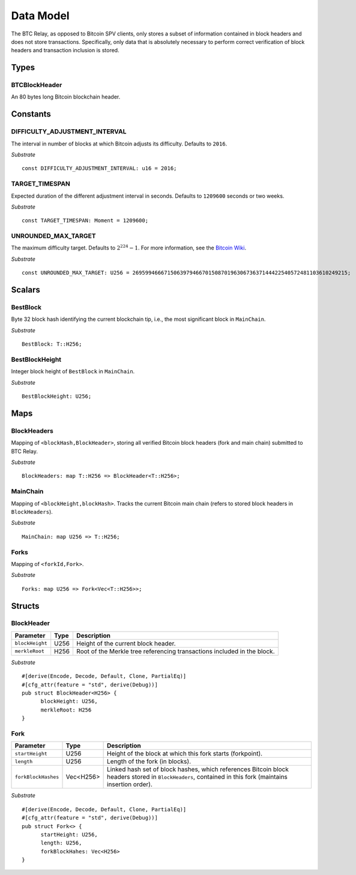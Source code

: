 .. _data-model:


Data Model
============

The BTC Relay, as opposed to Bitcoin SPV clients, only stores a subset of information contained in block headers and does not store transactions. 
Specifically, only data that is absolutely necessary to perform correct verification of block headers and transaction inclusion is stored. 

Types
~~~~~

BTCBlockHeader
..............

An 80 bytes long Bitcoin blockchain header.

Constants
~~~~~~~~~

DIFFICULTY_ADJUSTMENT_INTERVAL
..............................

The interval in number of blocks at which Bitcoin adjusts its difficulty. Defaults to ``2016``.

*Substrate* ::

  const DIFFICULTY_ADJUSTMENT_INTERVAL: u16 = 2016;

TARGET_TIMESPAN
...............

Expected duration of the different adjustment interval in seconds. Defaults to ``1209600`` seconds or two weeks.

*Substrate* ::

  const TARGET_TIMESPAN: Moment = 1209600;

UNROUNDED_MAX_TARGET
....................

The maximum difficulty target. Defaults to :math:`2^{224}-1`. For more information, see the `Bitcoin Wiki <https://en.bitcoin.it/wiki/Target>`_.

*Substrate* ::

  const UNROUNDED_MAX_TARGET: U256 = 26959946667150639794667015087019630673637144422540572481103610249215;

Scalars
~~~~~~~~~

BestBlock
.........

Byte 32 block hash identifying the current blockchain tip, i.e., the most significant block in ``MainChain``. 

*Substrate* ::

  BestBlock: T::H256;

.. ..note:: In Subtrate, ``T::H256`` defauls to the 32 byte long ``T::H256``. Bitcoin uses SHA256 for its block hashes, transaction identifiers and Merkle Trees. For simplicity, we use ``T::H256`` in the rest of this specification as type when storing/referring to SHA256 hashes.

BestBlockHeight
...............

Integer block height of ``BestBlock`` in ``MainChain``. 

*Substrate* ::

  BestBlockHeight: U256;

Maps
~~~~

BlockHeaders
............

Mapping of ``<blockHash,BlockHeader>``, storing all verified Bitcoin block headers (fork and main chain) submitted to BTC Relay.

*Substrate* ::

  BlockHeaders: map T::H256 => BlockHeader<T::H256>;

MainChain
.........
Mapping of ``<blockHeight,blockHash>``. Tracks the current Bitcoin main chain (refers to stored block headers in ``BlockHeaders``).

*Substrate* ::

  MainChain: map U256 => T::H256;

Forks
.....

Mapping of ``<forkId,Fork>``.


*Substrate* ::

  Forks: map U256 => Fork<Vec<T::H256>>;

Structs
~~~~~~~

BlockHeader
...........

.. tabularcolumns:: |l|l|L|

======================  =========  ============================================
Parameter               Type       Description
======================  =========  ============================================
``blockHeight``         U256       Height of the current block header.
``merkleRoot``          H256       Root of the Merkle tree referencing transactions included in the block.
======================  =========  ============================================

*Substrate* 

::

  #[derive(Encode, Decode, Default, Clone, PartialEq)]
  #[cfg_attr(feature = "std", derive(Debug))]
  pub struct BlockHeader<H256> {
        blockHeight: U256,
        merkleRoot: H256 
  }
  

Fork
....


.. tabularcolumns:: |l|l|L|

======================  =============  ===========================================================
Parameter               Type           Description
======================  =============  ===========================================================
``startHeight``         U256           Height of the block at which this fork starts (forkpoint).
``length``              U256           Length of the fork (in blocks).
``forkBlockHashes``     Vec<H256>      Linked hash set of block hashes, which references Bitcoin block headers stored in ``BlockHeaders``, contained in this fork (maintains insertion order).
======================  =============  ===========================================================

*Substrate*

::

  #[derive(Encode, Decode, Default, Clone, PartialEq)]
  #[cfg_attr(feature = "std", derive(Debug))]
  pub struct Fork<> {
        startHeight: U256,
        length: U256,
        forkBlockHahes: Vec<H256>
  }
